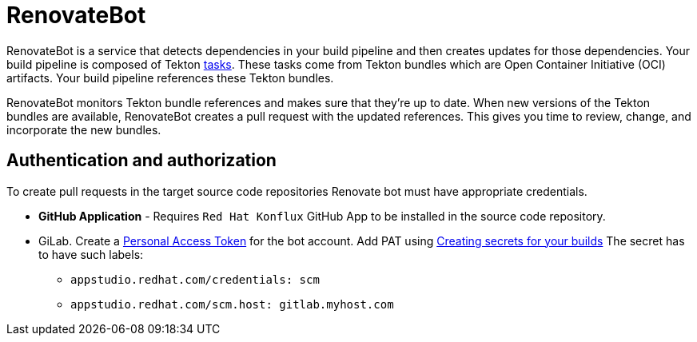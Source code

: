 = RenovateBot

RenovateBot is a service that detects dependencies in your build pipeline and then creates updates for those dependencies. Your build pipeline is composed of Tekton xref:glossary/index.adoc[tasks]. These tasks come from Tekton bundles which are Open Container Initiative (OCI) artifacts. Your build pipeline references these Tekton bundles. 

RenovateBot monitors Tekton bundle references and makes sure that they're up to date. When new versions of the Tekton bundles are available, RenovateBot creates a pull request with the updated references. This gives you time to review, change, and incorporate the new bundles.

== Authentication and authorization
To create pull requests in the target source code repositories Renovate bot must have appropriate credentials.

 * **GitHub Application** - Requires `Red Hat Konflux` GitHub App to be installed in the source code repository.

 * GiLab. Create a link:https://docs.renovatebot.com/modules/platform/gitlab/#authentication[Personal Access Token] for the bot account.  Add PAT using link:https://redhat-appstudio.github.io/docs.appstudio.io/Documentation/main/how-to-guides/configuring-builds/proc_creating-secrets-for-your-builds/[
Creating secrets for your builds]  The secret has to have such labels:
  - `appstudio.redhat.com/credentials: scm`
  - `appstudio.redhat.com/scm.host: gitlab.myhost.com`
